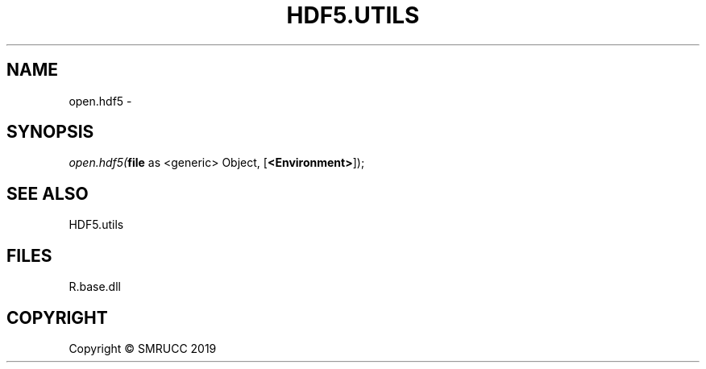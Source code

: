 .\" man page create by R# package system.
.TH HDF5.UTILS 1 2020-12-26 "open.hdf5" "open.hdf5"
.SH NAME
open.hdf5 \- 
.SH SYNOPSIS
\fIopen.hdf5(\fBfile\fR as <generic> Object, 
[\fB<Environment>\fR]);\fR
.SH SEE ALSO
HDF5.utils
.SH FILES
.PP
R.base.dll
.PP
.SH COPYRIGHT
Copyright © SMRUCC 2019
